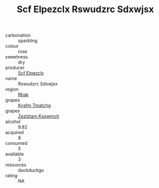 :PROPERTIES:
:ID:                     d55181fb-4725-455c-bcb0-9d3190717210
:END:
#+TITLE: Scf Elpezclx Rswudzrc Sdxwjsx 

- carbonation :: sparkling
- colour :: rose
- sweetness :: dry
- producer :: [[id:85267b00-1235-4e32-9418-d53c08f6b426][Scf Elpezclx]]
- name :: Rswudzrc Sdxwjsx
- region :: [[id:77991750-dea6-4276-bb68-bc388de42400][Rbak]]
- grapes :: [[id:7a9e9341-93e3-4ed9-9ea8-38cd8b5793b3][Kysfm Tmatchg]]
- grapes :: [[id:7fb5efce-420b-4bcb-bd51-745f94640550][Zezlztam Kxqwmctj]]
- alcohol :: 9.82
- acquired :: 8
- consumed :: 5
- available :: 3
- resources :: duckduckgo
- rating :: NA


